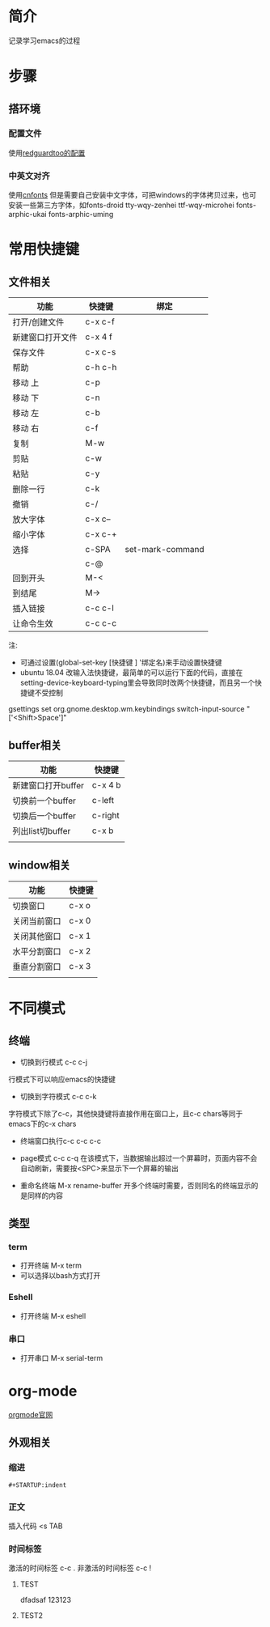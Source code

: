 * 简介
记录学习emacs的过程
* 步骤
** 搭环境
*** 配置文件
使用[[https://github.com/redguardtoo/emacs.d][redguardtoo的配置]]
*** 中英文对齐
使用[[https://github.com/tumashu/cnfonts][cnfonts]]
但是需要自己安装中文字体，可把windows的字体拷贝过来，也可安装一些第三方字体，如fonts-droid tty-wqy-zenhei ttf-wqy-microhei fonts-arphic-ukai fonts-arphic-uming

* 常用快捷键
** 文件相关
| 功能             | 快捷键  | 绑定             |
|------------------+---------+------------------|
| 打开/创建文件    | c-x c-f |                  |
| 新建窗口打开文件 | c-x 4 f |                  |
| 保存文件         | c-x c-s |                  |
| 帮助             | c-h c-h |                  |
| 移动 上          | c-p     |                  |
| 移动 下          | c-n     |                  |
| 移动 左          | c-b     |                  |
| 移动 右          | c-f     |                  |
| 复制             | M-w     |                  |
| 剪贴             | c-w     |                  |
| 粘贴             | c-y     |                  |
| 删除一行         | c-k     |                  |
| 撤销             | c-/     |                  |
| 放大字体         | c-x c-- |                  |
| 缩小字体         | c-x c-+ |                  |
| 选择             | c-SPA   | set-mark-command |
|                  | c-@     |                  |
| 回到开头         | M-<     |                  |
| 到结尾           | M->     |                  |
| 插入链接         | c-c c-l |                  |
| 让命令生效       | c-c c-c |                  |

注:
- 可通过设置(global-set-key [快捷键 ] '绑定名)来手动设置快捷键
- ubuntu 18.04 改输入法快捷键，最简单的可以运行下面的代码，直接在setting-device-keyboard-typing里会导致同时改两个快捷键，而且另一个快捷键不受控制
gsettings set org.gnome.desktop.wm.keybindings switch-input-source "['<Shift>Space']"

** buffer相关
| 功能               | 快捷键  |
|--------------------+---------|
| 新建窗口打开buffer | c-x 4 b |
| 切换前一个buffer   | c-left  |
| 切换后一个buffer   | c-right |
| 列出list切buffer   | c-x b   |
|                    |         |

** window相关
| 功能         | 快捷键 |
|--------------+--------|
| 切换窗口     | c-x o  |
| 关闭当前窗口 | c-x 0  |
| 关闭其他窗口 | c-x 1  |
| 水平分割窗口 | c-x 2  |
| 垂直分割窗口 | c-x 3  |
|              |        |

* 不同模式
** 终端
- 切换到行模式 c-c c-j
行模式下可以响应emacs的快捷键
- 切换到字符模式 c-c c-k
字符模式下除了c-c，其他快捷键将直接作用在窗口上，且c-c chars等同于emacs下的c-x chars
- 终端窗口执行c-c  c-c c-c
- page模式 c-c c-q
  在该模式下，当数据输出超过一个屏幕时，页面内容不会自动刷新，需要按<SPC>来显示下一个屏幕的输出

- 重命名终端 M-x rename-buffer
  开多个终端时需要，否则同名的终端显示的是同样的内容
** 类型
*** term
- 打开终端 M-x term
- 可以选择以bash方式打开
*** Eshell
- 打开终端 M-x eshell
*** 串口
- 打开串口 M-x serial-term
* org-mode
[[https://orgmode.org/][orgmode官网]]
** 外观相关
*** 缩进
#+BEGIN_SRC 
#+STARTUP:indent
#+END_SRC
*** 正文
插入代码 <s TAB
*** 时间标签
激活的时间标签  c-c .
非激活的时间标签 c-c !
**** TEST
dfadsaf
123123
**** TEST2